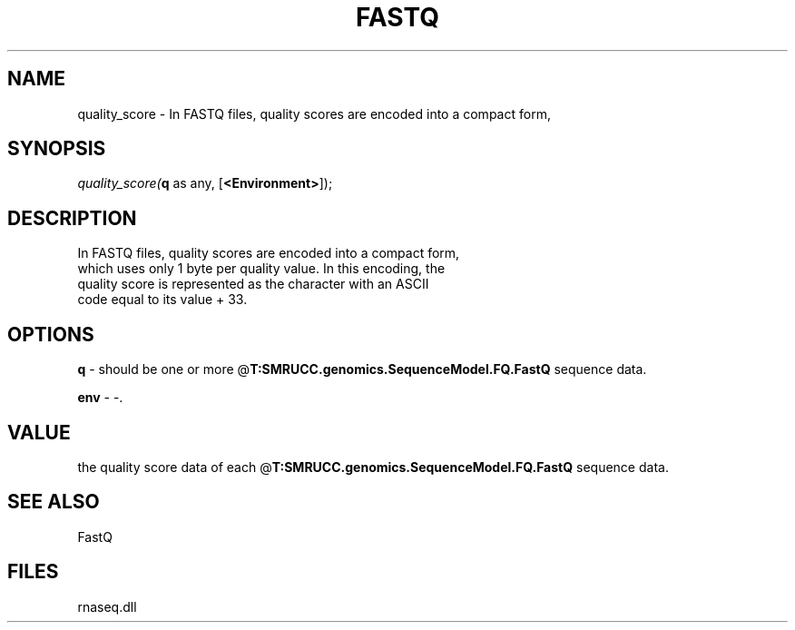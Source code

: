 .\" man page create by R# package system.
.TH FASTQ 1 2000-Jan "quality_score" "quality_score"
.SH NAME
quality_score \- In FASTQ files, quality scores are encoded into a compact form,
.SH SYNOPSIS
\fIquality_score(\fBq\fR as any, 
[\fB<Environment>\fR]);\fR
.SH DESCRIPTION
.PP
In FASTQ files, quality scores are encoded into a compact form, 
 which uses only 1 byte per quality value. In this encoding, the 
 quality score is represented as the character with an ASCII 
 code equal to its value + 33.
.PP
.SH OPTIONS
.PP
\fBq\fB \fR\- should be one or more @\fBT:SMRUCC.genomics.SequenceModel.FQ.FastQ\fR sequence data. 
.PP
.PP
\fBenv\fB \fR\- -. 
.PP
.SH VALUE
.PP
the quality score data of each @\fBT:SMRUCC.genomics.SequenceModel.FQ.FastQ\fR sequence data.
.PP
.SH SEE ALSO
FastQ
.SH FILES
.PP
rnaseq.dll
.PP

